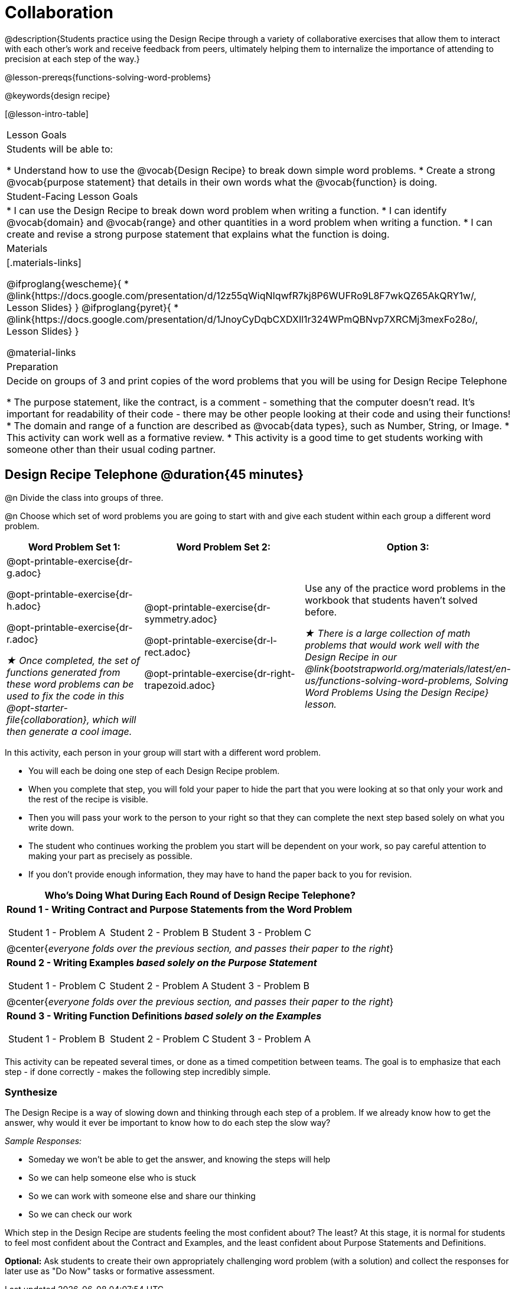 = Collaboration

@description{Students practice using the Design Recipe through a variety of collaborative exercises that allow them to interact with each other's work and receive feedback from peers, ultimately helping them to internalize the importance of attending to precision at each step of the way.}

@lesson-prereqs{functions-solving-word-problems}

@keywords{design recipe}

[@lesson-intro-table]
|===

| Lesson Goals
| Students will be able to:

* Understand how to use the @vocab{Design Recipe} to break down simple word problems.
* Create a strong @vocab{purpose statement} that details in their own words what the @vocab{function} is doing.

| Student-Facing Lesson Goals
|
* I can use the Design Recipe to break down word problem when writing a function.
* I can identify @vocab{domain} and @vocab{range} and other quantities in a word problem when writing a function.
* I can create and revise a strong purpose statement that explains what the function is doing.

| Materials
|[.materials-links]

@ifproglang{wescheme}{
* @link{https://docs.google.com/presentation/d/12z55qWiqNIqwfR7kj8P6WUFRo9L8F7wkQZ65AkQRY1w/, Lesson Slides}
}
@ifproglang{pyret}{
* @link{https://docs.google.com/presentation/d/1JnoyCyDqbCXDXIl1r324WPmQBNvp7XRCMj3mexFo28o/, Lesson Slides}
}

@material-links

| Preparation
| Decide on groups of 3 and print copies of the word problems that you will be using for Design Recipe Telephone

* The purpose statement, like the contract, is a comment - something that the computer doesn't read.  It's important for readability of their code - there may be other people looking at their code and using their functions!
* The domain and range of a function are described as @vocab{data types}, such as Number, String, or Image.
* This activity can work well as a formative review.
* This activity is a good time to get students working with someone other than their usual coding partner.
|===

== Design Recipe Telephone @duration{45 minutes}

@n Divide the class into groups of three.

@n Choose which set of word problems you are going to start with and give each student within each group a different word problem.

[cols="4a,5a,3a", options="header"]
|===
|Word Problem Set 1:
|Word Problem Set 2:
|Option 3:
|
@opt-printable-exercise{dr-g.adoc}

@opt-printable-exercise{dr-h.adoc}

@opt-printable-exercise{dr-r.adoc}

_★ Once completed, the set of functions generated from these word problems can be used to fix the code in this @opt-starter-file{collaboration}, which will then generate a cool image._
|
@opt-printable-exercise{dr-symmetry.adoc}

@opt-printable-exercise{dr-l-rect.adoc}

@opt-printable-exercise{dr-right-trapezoid.adoc}
| Use any of the practice word problems in the workbook that students haven't solved before.

_★ There is a large collection of math problems that would work well with the Design Recipe in our @link{bootstrapworld.org/materials/latest/en-us/functions-solving-word-problems, Solving Word Problems Using the Design Recipe} lesson._
|===

[.lesson-instruction]
--
In this activity, each person in your group will start with a different word problem.

* You will each be doing one step of each Design Recipe problem.
* When you complete that step, you will fold your paper to hide the part that you were looking at so that only your work and the rest of the recipe is visible.
* Then you will pass your work to the person to your right so that they can complete the next step based solely on what you write down.
* The student who continues working the problem you start will be dependent on your work, so pay careful attention to making your part as precisely as possible.
* If you don't provide enough information, they may have to hand the paper back to you for revision.
--

[.indentedpara]
--
[cols="1a", options="header"]
|===
|Who's Doing What During Each Round of Design Recipe Telephone?
|*Round 1 - Writing Contract and Purpose Statements from the Word Problem*

[cols="1a,1a,1a"]
!===
! Student 1 - Problem A  ! Student 2 - Problem B! Student 3 - Problem C
!===

|@center{_everyone folds over the previous section, and passes their paper to the right_}

| *Round 2 - Writing Examples _based solely on the Purpose Statement_*
[cols="1a,1a,1a"]
!===
! Student 1 - Problem C  ! Student 2 - Problem A! Student 3 - Problem B
!===

|@center{_everyone folds over the previous section, and passes their paper to the right_}

|  *Round 3 - Writing Function Definitions _based solely on the Examples_*
[cols="1a,1a,1a"]
!===
! Student 1 - Problem B  ! Student 2 - Problem C! Student 3 - Problem A
!===
|===
--
This activity can be repeated several times, or done as a timed competition between teams. The goal is to emphasize that each step - if done correctly - makes the following step incredibly simple.




=== Synthesize
The Design Recipe is a way of slowing down and thinking through each step of a problem. If we already know how to get the answer, why would it ever be important to know how to do each step the slow way?

_Sample Responses:_

- Someday we won't be able to get the answer, and knowing the steps will help
- So we can help someone else who is stuck
- So we can work with someone else and share our thinking
- So we can check our work

Which step in the Design Recipe are students feeling the most confident about? The least? At this stage, it is normal for students to feel most confident about the Contract and Examples, and the least confident about Purpose Statements and Definitions.

*Optional:* Ask students to create their own appropriately challenging word problem (with a solution) and collect the responses for later use as "Do Now" tasks or formative assessment.
